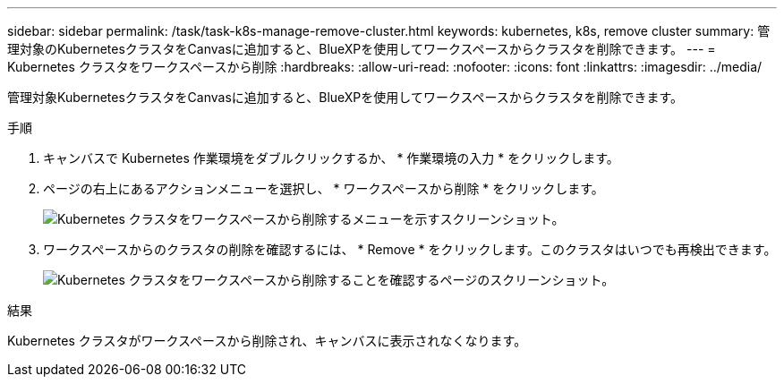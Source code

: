 ---
sidebar: sidebar 
permalink: /task/task-k8s-manage-remove-cluster.html 
keywords: kubernetes, k8s, remove cluster 
summary: 管理対象のKubernetesクラスタをCanvasに追加すると、BlueXPを使用してワークスペースからクラスタを削除できます。 
---
= Kubernetes クラスタをワークスペースから削除
:hardbreaks:
:allow-uri-read: 
:nofooter: 
:icons: font
:linkattrs: 
:imagesdir: ../media/


[role="lead"]
管理対象KubernetesクラスタをCanvasに追加すると、BlueXPを使用してワークスペースからクラスタを削除できます。

.手順
. キャンバスで Kubernetes 作業環境をダブルクリックするか、 * 作業環境の入力 * をクリックします。
. ページの右上にあるアクションメニューを選択し、 * ワークスペースから削除 * をクリックします。
+
image:screenshot-k8s-remove-cluster.png["Kubernetes クラスタをワークスペースから削除するメニューを示すスクリーンショット。"]

. ワークスペースからのクラスタの削除を確認するには、 * Remove * をクリックします。このクラスタはいつでも再検出できます。
+
image:screenshot-k8s-confirm-remove-cluster.png["Kubernetes クラスタをワークスペースから削除することを確認するページのスクリーンショット。"]



.結果
Kubernetes クラスタがワークスペースから削除され、キャンバスに表示されなくなります。

